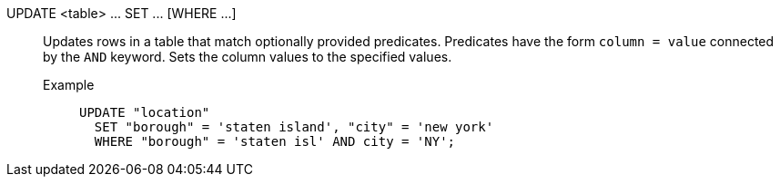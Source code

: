 UPDATE <table> \... SET \... [WHERE \...]:: Updates rows in a table that match optionally provided predicates. Predicates have the form `column = value` connected by the `AND` keyword. Sets the column values to the specified values.
Example;;
+
[source]
----
UPDATE "location"
  SET "borough" = 'staten island', "city" = 'new york'
  WHERE "borough" = 'staten isl' AND city = 'NY';
----